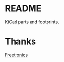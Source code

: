 * README

  KiCad parts and footprints.

* Thanks

  [[https://github.com/freetronics/freetronics_kicad_library][Freetronics]]
